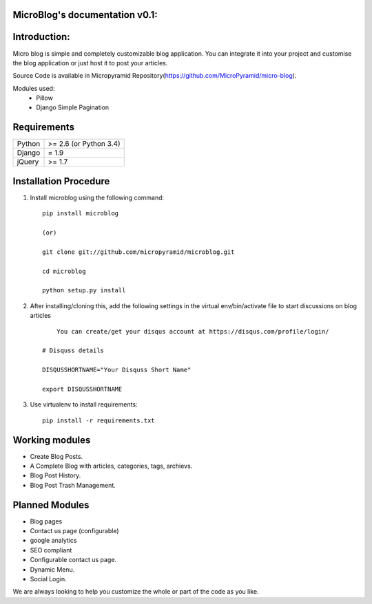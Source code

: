 MicroBlog's documentation v0.1:
=====================================

Introduction:
=============

Micro blog is simple and completely customizable blog application. You can integrate it into your project and customise the blog application or just host it to post your articles.

Source Code is available in Micropyramid Repository(https://github.com/MicroPyramid/micro-blog).

Modules used:
	* Pillow
	* Django Simple Pagination


Requirements
======================

======  ====================
Python  >= 2.6 (or Python 3.4)
Django  = 1.9
jQuery  >= 1.7
======  ====================

Installation Procedure
======================

1. Install microblog using the following command::

    pip install microblog

    (or)

    git clone git://github.com/micropyramid/microblog.git

    cd microblog

    python setup.py install


2. After installing/cloning this, add the following settings in the virtual env/bin/activate file to start discussions on blog articles ::

	You can create/get your disqus account at https://disqus.com/profile/login/

    # Disquss details

    DISQUSSHORTNAME="Your Disquss Short Name"

    export DISQUSSHORTNAME

3. Use virtualenv to install requirements::

    pip install -r requirements.txt


Working modules
===============
* Create Blog Posts.
* A Complete Blog with articles, categories, tags, archievs.
* Blog Post History.
* Blog Post Trash Management.


Planned Modules
===============
* Blog pages
* Contact us page (configurable)
* google analytics
* SEO compliant
* Configurable contact us page.
* Dynamic Menu.
* Social Login.

We are always looking to help you customize the whole or part of the code as you like.


